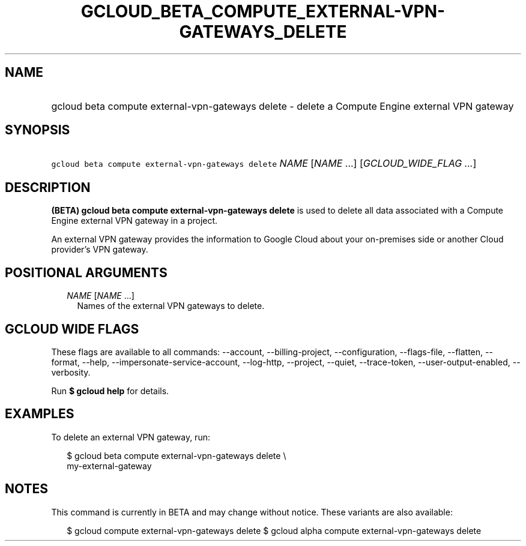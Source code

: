 
.TH "GCLOUD_BETA_COMPUTE_EXTERNAL\-VPN\-GATEWAYS_DELETE" 1



.SH "NAME"
.HP
gcloud beta compute external\-vpn\-gateways delete \- delete a Compute Engine external VPN gateway



.SH "SYNOPSIS"
.HP
\f5gcloud beta compute external\-vpn\-gateways delete\fR \fINAME\fR [\fINAME\fR\ ...] [\fIGCLOUD_WIDE_FLAG\ ...\fR]



.SH "DESCRIPTION"

\fB(BETA)\fR \fBgcloud beta compute external\-vpn\-gateways delete\fR is used to
delete all data associated with a Compute Engine external VPN gateway in a
project.

An external VPN gateway provides the information to Google Cloud about your
on\-premises side or another Cloud provider's VPN gateway.



.SH "POSITIONAL ARGUMENTS"

.RS 2m
.TP 2m
\fINAME\fR [\fINAME\fR ...]
Names of the external VPN gateways to delete.


.RE
.sp

.SH "GCLOUD WIDE FLAGS"

These flags are available to all commands: \-\-account, \-\-billing\-project,
\-\-configuration, \-\-flags\-file, \-\-flatten, \-\-format, \-\-help,
\-\-impersonate\-service\-account, \-\-log\-http, \-\-project, \-\-quiet,
\-\-trace\-token, \-\-user\-output\-enabled, \-\-verbosity.

Run \fB$ gcloud help\fR for details.



.SH "EXAMPLES"

To delete an external VPN gateway, run:

.RS 2m
$ gcloud beta compute external\-vpn\-gateways delete \e
  my\-external\-gateway
.RE



.SH "NOTES"

This command is currently in BETA and may change without notice. These variants
are also available:

.RS 2m
$ gcloud compute external\-vpn\-gateways delete
$ gcloud alpha compute external\-vpn\-gateways delete
.RE

